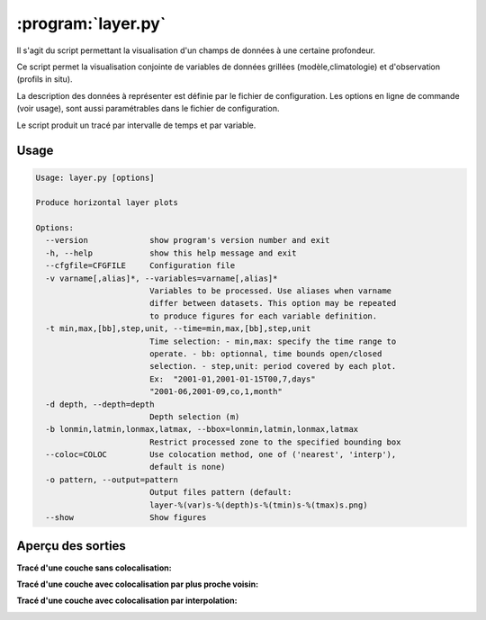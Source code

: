 .. _user.scripts.layer:

:program:`layer.py`
===================

Il s'agit du script permettant la visualisation d'un champs de données à une certaine profondeur.

Ce script permet la visualisation conjointe de variables de données 
grillées (modèle,climatologie) et d'observation (profils in situ).

La description des données à représenter est définie par le fichier de configuration.
Les options en ligne de commande (voir usage), sont aussi paramétrables dans le fichier de
configuration.

Le script produit un tracé par intervalle de temps et par variable.

Usage
~~~~~

.. code-block:: none
    
    Usage: layer.py [options]
    
    Produce horizontal layer plots
    
    Options:
      --version             show program's version number and exit
      -h, --help            show this help message and exit
      --cfgfile=CFGFILE     Configuration file
      -v varname[,alias]*, --variables=varname[,alias]*
                            Variables to be processed. Use aliases when varname
                            differ between datasets. This option may be repeated
                            to produce figures for each variable definition.
      -t min,max,[bb],step,unit, --time=min,max,[bb],step,unit
                            Time selection: - min,max: specify the time range to
                            operate. - bb: optionnal, time bounds open/closed
                            selection. - step,unit: period covered by each plot.
                            Ex:  "2001-01,2001-01-15T00,7,days"
                            "2001-06,2001-09,co,1,month"
      -d depth, --depth=depth
                            Depth selection (m)
      -b lonmin,latmin,lonmax,latmax, --bbox=lonmin,latmin,lonmax,latmax
                            Restrict processed zone to the specified bounding box
      --coloc=COLOC         Use colocation method, one of ('nearest', 'interp'),
                            default is none)
      -o pattern, --output=pattern
                            Output files pattern (default:
                            layer-%(var)s-%(depth)s-%(tmin)s-%(tmax)s.png)
      --show                Show figures
    

Aperçu des sorties
~~~~~~~~~~~~~~~~~~

**Tracé d'une couche sans colocalisation:**

.. image:: layer.png
    :width: 90%

**Tracé d'une couche avec colocalisation par plus proche voisin:**

.. image:: layer_nearest.png
    :width: 90%

**Tracé d'une couche avec colocalisation par interpolation:**

.. image:: layer_interp.png
    :width: 90%




